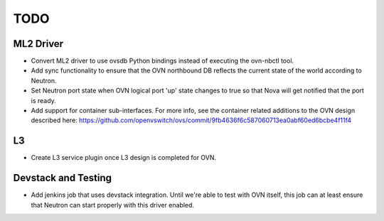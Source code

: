 TODO
=====================


ML2 Driver
---------------------

* Convert ML2 driver to use ovsdb Python bindings instead of executing the
  ovn-nbctl tool.

* Add sync functionality to ensure that the OVN northbound DB reflects the
  current state of the world according to Neutron.

* Set Neutron port state when OVN logical port 'up' state changes to true so
  that Nova will get notified that the port is ready.

* Add support for container sub-interfaces.  For more info, see the container
  related additions to the OVN design described here:
  https://github.com/openvswitch/ovs/commit/9fb4636f6c587060713ea0abf60ed6bcbe4f11f4

L3
---------------------

* Create L3 service plugin once L3 design is completed for OVN.


Devstack and Testing
---------------------

* Add jenkins job that uses devstack integration.  Until we're able to test with
  OVN itself, this job can at least ensure that Neutron can start properly with
  this driver enabled.
